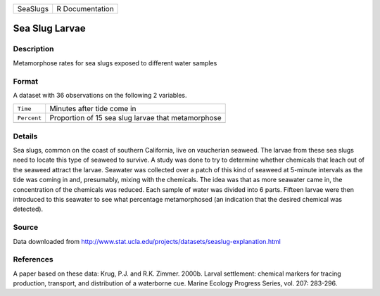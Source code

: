 +----------+-----------------+
| SeaSlugs | R Documentation |
+----------+-----------------+

Sea Slug Larvae
---------------

Description
~~~~~~~~~~~

Metamorphose rates for sea slugs exposed to different water samples

Format
~~~~~~

A dataset with 36 observations on the following 2 variables.

+-------------+----------------------------------------------------+
| ``Time``    | Minutes after tide come in                         |
+-------------+----------------------------------------------------+
| ``Percent`` | Proportion of 15 sea slug larvae that metamorphose |
+-------------+----------------------------------------------------+
|             |                                                    |
+-------------+----------------------------------------------------+

Details
~~~~~~~

Sea slugs, common on the coast of southern California, live on
vaucherian seaweed. The larvae from these sea slugs need to locate this
type of seaweed to survive. A study was done to try to determine whether
chemicals that leach out of the seaweed attract the larvae. Seawater was
collected over a patch of this kind of seaweed at 5-minute intervals as
the tide was coming in and, presumably, mixing with the chemicals. The
idea was that as more seawater came in, the concentration of the
chemicals was reduced. Each sample of water was divided into 6 parts.
Fifteen larvae were then introduced to this seawater to see what
percentage metamorphosed (an indication that the desired chemical was
detected).

Source
~~~~~~

Data downloaded from
http://www.stat.ucla.edu/projects/datasets/seaslug-explanation.html

References
~~~~~~~~~~

A paper based on these data: Krug, P.J. and R.K. Zimmer. 2000b. Larval
settlement: chemical markers for tracing production, transport, and
distribution of a waterborne cue. Marine Ecology Progress Series, vol.
207: 283-296.
